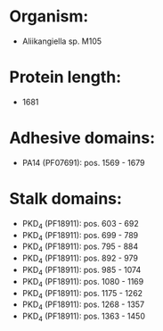 * Organism:
- Aliikangiella sp. M105
* Protein length:
- 1681
* Adhesive domains:
- PA14 (PF07691): pos. 1569 - 1679
* Stalk domains:
- PKD_4 (PF18911): pos. 603 - 692
- PKD_4 (PF18911): pos. 699 - 789
- PKD_4 (PF18911): pos. 795 - 884
- PKD_4 (PF18911): pos. 892 - 979
- PKD_4 (PF18911): pos. 985 - 1074
- PKD_4 (PF18911): pos. 1080 - 1169
- PKD_4 (PF18911): pos. 1175 - 1262
- PKD_4 (PF18911): pos. 1268 - 1357
- PKD_4 (PF18911): pos. 1363 - 1450

